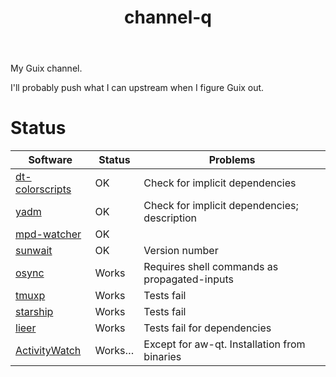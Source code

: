 #+TITLE: channel-q

My Guix channel.

I'll probably push what I can upstream when I figure Guix out.

* Status
| Software        | Status   | Problems                                     |
|-----------------+----------+----------------------------------------------|
| [[https://gitlab.com/dwt1/shell-color-scripts][dt-colorscripts]] | OK       | Check for implicit dependencies              |
| [[https://yadm.io/][yadm]]            | OK       | Check for implicit dependencies; description |
| [[https://github.com/SqrtMinusOne/mpd-watcher][mpd-watcher]]     | OK       |                                              |
| [[https://github.com/risacher/sunwait][sunwait]]         | OK       | Version number                               |
| [[https://github.com/deajan/osync][osync]]           | Works    | Requires shell commands as propagated-inputs |
| [[https://github.com/tmux-python/tmuxp][tmuxp]]           | Works    | Tests fail                                   |
| [[https://starship.rs/][starship]]        | Works    | Tests fail                                   |
| [[https://github.com/gauteh/lieer][lieer]]           | Works    | Tests fail for dependencies                  |
| [[https://activitywatch.net/][ActivityWatch]]   | Works... | Except for aw-qt. Installation from binaries |
